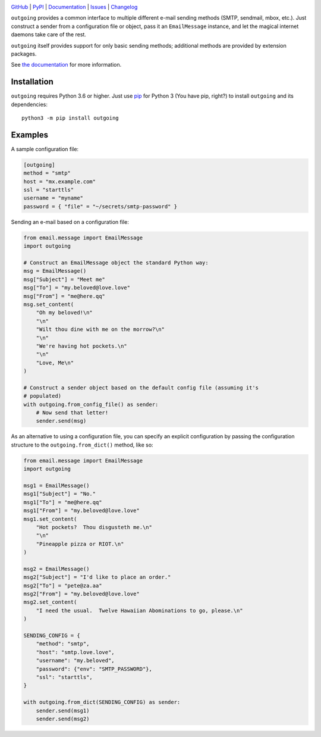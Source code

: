 .. image:: http://www.repostatus.org/badges/latest/active.svg
    :target: http://www.repostatus.org/#active
    :alt: Project Status: Active — The project has reached a stable, usable
          state and is being actively developed.

.. image:: https://github.com/jwodder/outgoing/workflows/Test/badge.svg?branch=master
    :target: https://github.com/jwodder/outgoing/actions?workflow=Test
    :alt: CI Status

.. image:: https://codecov.io/gh/jwodder/outgoing/branch/master/graph/badge.svg
    :target: https://codecov.io/gh/jwodder/outgoing

.. image:: https://img.shields.io/pypi/pyversions/outgoing.svg
    :target: https://pypi.org/project/outgoing/

.. image:: https://img.shields.io/github/license/jwodder/outgoing.svg
    :target: https://opensource.org/licenses/MIT
    :alt: MIT License

`GitHub <https://github.com/jwodder/outgoing>`_
| `PyPI <https://pypi.org/project/outgoing/>`_
| `Documentation <https://outgoing.readthedocs.io>`_
| `Issues <https://github.com/jwodder/outgoing/issues>`_
| `Changelog <https://github.com/jwodder/outgoing/blob/master/CHANGELOG.md>`_

``outgoing`` provides a common interface to multiple different e-mail sending
methods (SMTP, sendmail, mbox, etc.).  Just construct a sender from a
configuration file or object, pass it an ``EmailMessage`` instance, and let the
magical internet daemons take care of the rest.

``outgoing`` itself provides support for only basic sending methods; additional
methods are provided by extension packages.

See `the documentation <https://outgoing.readthedocs.io>`_ for more
information.


Installation
============
``outgoing`` requires Python 3.6 or higher.  Just use `pip
<https://pip.pypa.io>`_ for Python 3 (You have pip, right?) to install
``outgoing`` and its dependencies::

    python3 -m pip install outgoing


Examples
========

A sample configuration file:

.. code:: toml

    [outgoing]
    method = "smtp"
    host = "mx.example.com"
    ssl = "starttls"
    username = "myname"
    password = { "file" = "~/secrets/smtp-password" }


Sending an e-mail based on a configuration file:

.. code:: python

    from email.message import EmailMessage
    import outgoing

    # Construct an EmailMessage object the standard Python way:
    msg = EmailMessage()
    msg["Subject"] = "Meet me"
    msg["To"] = "my.beloved@love.love"
    msg["From"] = "me@here.qq"
    msg.set_content(
        "Oh my beloved!\n"
        "\n"
        "Wilt thou dine with me on the morrow?\n"
        "\n"
        "We're having hot pockets.\n"
        "\n"
        "Love, Me\n"
    )

    # Construct a sender object based on the default config file (assuming it's
    # populated)
    with outgoing.from_config_file() as sender:
        # Now send that letter!
        sender.send(msg)


As an alternative to using a configuration file, you can specify an explicit
configuration by passing the configuration structure to the
``outgoing.from_dict()`` method, like so:

.. code:: python

    from email.message import EmailMessage
    import outgoing

    msg1 = EmailMessage()
    msg1["Subject"] = "No."
    msg1["To"] = "me@here.qq"
    msg1["From"] = "my.beloved@love.love"
    msg1.set_content(
        "Hot pockets?  Thou disgusteth me.\n"
        "\n"
        "Pineapple pizza or RIOT.\n"
    )

    msg2 = EmailMessage()
    msg2["Subject"] = "I'd like to place an order."
    msg2["To"] = "pete@za.aa"
    msg2["From"] = "my.beloved@love.love"
    msg2.set_content(
        "I need the usual.  Twelve Hawaiian Abominations to go, please.\n"
    )

    SENDING_CONFIG = {
        "method": "smtp",
        "host": "smtp.love.love",
        "username": "my.beloved",
        "password": {"env": "SMTP_PASSWORD"},
        "ssl": "starttls",
    }

    with outgoing.from_dict(SENDING_CONFIG) as sender:
        sender.send(msg1)
        sender.send(msg2)
